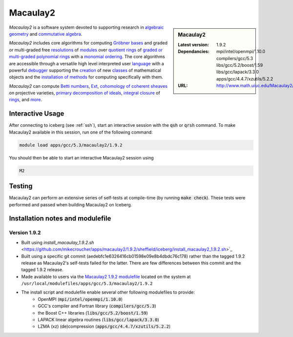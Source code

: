 .. _macaulay2:

Macaulay2
=========

.. sidebar:: Macaulay2

   :Latest version: 1.9.2
   :Dependancies: mpi/intel/openmpi/1.10.0 compilers/gcc/5.3 libs/gcc/5.2/boost/1.59 libs/gcc/lapack/3.3.0 apps/gcc/4.4.7/xzutils/5.2.2
   :URL: http://www.math.uiuc.edu/Macaulay2/

*Macaulay2* is a software system devoted to supporting research in
`algebraic geometry <http://en.wikipedia.org/wiki/Algebraic_geometry>`__
and `commutative algebra <http://en.wikipedia.org/wiki/Commutative_algebra>`__.

*Macaulay2* includes core algorithms for computing
`Gröbner bases <http://www.math.uiuc.edu/Macaulay2/Documentation/___Gröbner_spbases.html>`__
and graded or multi-graded free `resolutions <http://www.math.uiuc.edu/Macaulay2/Documentation/_resolution_lp__Module_rp.html>`__
of `modules <http://www.math.uiuc.edu/Macaulay2/Documentation/_modules.html>`__
over `quotient rings <http://www.math.uiuc.edu/Macaulay2/Documentation/>`__ of
`graded or multi-graded <http://www.math.uiuc.edu/Macaulay2/Documentation/_graded_spand_spmultigraded_sppolynomial_springs.html>`__
`polynomial rings <http://www.math.uiuc.edu/Macaulay2/Documentation/_polynomial_springs.html>`__
with a `monomial ordering <http://www.math.uiuc.edu/Macaulay2/Documentation/_monomial_sporderings.html>`__.
The core algorithms are accessible through a versatile high level interpreted user
`language <http://www.math.uiuc.edu/Macaulay2/Documentation/___The_sp__Macaulay2_splanguage.html>`__
with a powerful `debugger <http://www.math.uiuc.edu/Macaulay2/Documentation/_the_spdebugger.html>`__
supporting the `creation <http://www.math.uiuc.edu/Macaulay2/Documentation/_making_spnew_spclasses.html>`__
of new `classes <http://www.math.uiuc.edu/Macaulay2/Documentation/_what_spa_spclass_spis.html>`__
of mathematical objects and the
`installation of methods <http://www.math.uiuc.edu/Macaulay2/Documentation/_installing_spmethods.html>`__
for computing specifically with them.

*Macaulay2* can compute `Betti numbers <http://www.math.uiuc.edu/Macaulay2/Documentation/_betti_lp__Graded__Module_rp.html>`__,
`Ext <http://www.math.uiuc.edu/Macaulay2/Documentation/___Ext.html>`__,
`cohomology of coherent sheaves <http://www.math.uiuc.edu/Macaulay2/Documentation/___H__H%5E__Z__Z_sp__Coherent__Sheaf.html>`__ on projective varieties,
`primary decomposition of ideals <http://www.math.uiuc.edu/Macaulay2/Documentation/_primary_spdecomposition.html>`__,
`integral closure <http://www.math.uiuc.edu/Macaulay2/doc/Macaulay2-1.9.2/share/doc/Macaulay2/IntegralClosure/html/>`__
of `rings <http://www.math.uiuc.edu/Macaulay2/Documentation/_rings.html>`__,
and `more <http://www.math.uiuc.edu/Macaulay2/Documentation/>`__.


Interactive Usage
-----------------
After connecting to iceberg (see :ref:`ssh`),  start an interactive session with the :code:`qsh` or :code:`qrsh` command.
To make Macaulay2 available in this session, run one of the following command:

.. code-block:: none

      module load apps/gcc/5.3/macaulay2/1.9.2

You should then be able to start an interactive Macaulay2 session using

.. code-block:: none

      M2

Testing
-------

Macaulay2 can perform an extensive series of self-tests at compile-time (by running :code:`make check`).  These tests were performed and passed when building Macaulay2 on Iceberg.

Installation notes and modulefile
---------------------------------


Version 1.9.2
#############

* Built using `install_macaulay_1.9.2.sh` <https://github.com/mikecroucher/apps/macaulay2/1.9.2/sheffield/iceberg/install_macaulay2_1.9.2.sh>`_
* Built using a specific git commit (aedebfc1e6326416cb01598e09e8b4dbdc76c178) rather than the tagged 1.9.2 release as Macaulay2's self-tests failed for the latter.  There are few differences between this commit and the tagged 1.9.2 release.
* Made available to users via the `Macaulay2 1.9.2 modulefile <https://github.com/mikecroucher/HPC_Installers/apps/macaulay2/1.9.2/sheffield/iceberg/1.9.2>`_ located on the system at ``/usr/local/modulefiles/apps/gcc/5.3/macaulay2/1.9.2``

* The install script and modulefile enable several other following modulefiles to provide:
    * OpenMPI (:code:`mpi/intel/openmpi/1.10.0`)
    * GCC's compiler and Fortran library (:code:`compilers/gcc/5.3`)
    * the Boost C++ libraries (:code:`libs/gcc/5.2/boost/1.59`)
    * LAPACK linear algebra routines (:code:`libs/gcc/lapack/3.3.0`)
    * LZMA (xz) (de)compression (:code:`apps/gcc/4.4.7/xzutils/5.2.2`)
